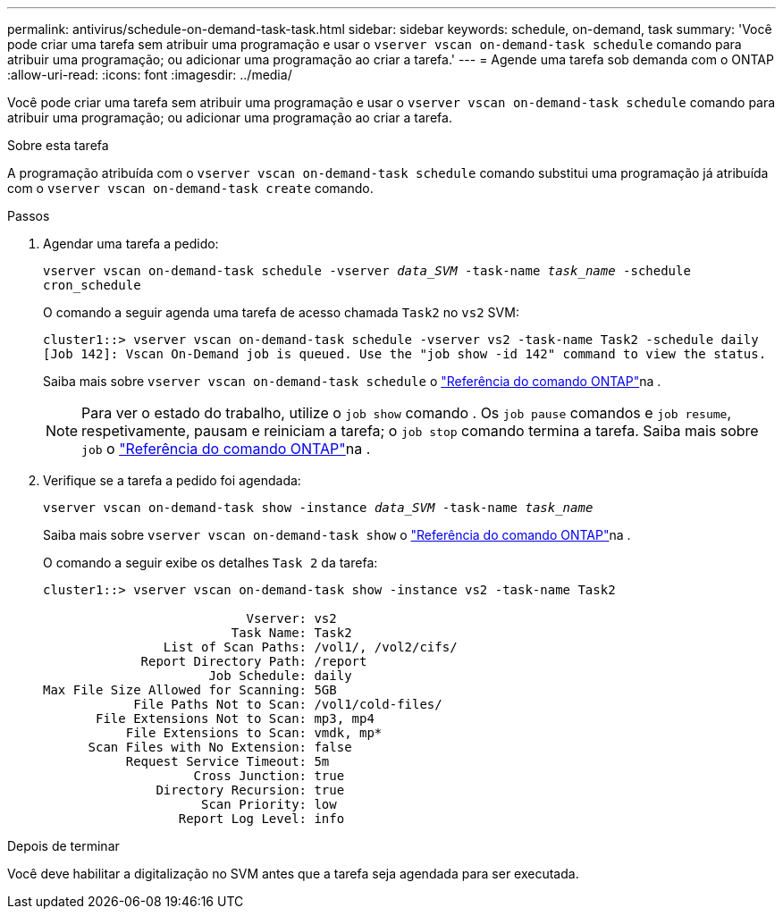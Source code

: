 ---
permalink: antivirus/schedule-on-demand-task-task.html 
sidebar: sidebar 
keywords: schedule, on-demand, task 
summary: 'Você pode criar uma tarefa sem atribuir uma programação e usar o `vserver vscan on-demand-task schedule` comando para atribuir uma programação; ou adicionar uma programação ao criar a tarefa.' 
---
= Agende uma tarefa sob demanda com o ONTAP
:allow-uri-read: 
:icons: font
:imagesdir: ../media/


[role="lead"]
Você pode criar uma tarefa sem atribuir uma programação e usar o `vserver vscan on-demand-task schedule` comando para atribuir uma programação; ou adicionar uma programação ao criar a tarefa.

.Sobre esta tarefa
A programação atribuída com o `vserver vscan on-demand-task schedule` comando substitui uma programação já atribuída com o `vserver vscan on-demand-task create` comando.

.Passos
. Agendar uma tarefa a pedido:
+
`vserver vscan on-demand-task schedule -vserver _data_SVM_ -task-name _task_name_ -schedule cron_schedule`

+
O comando a seguir agenda uma tarefa de acesso chamada `Task2` no `vs2` SVM:

+
[listing]
----
cluster1::> vserver vscan on-demand-task schedule -vserver vs2 -task-name Task2 -schedule daily
[Job 142]: Vscan On-Demand job is queued. Use the "job show -id 142" command to view the status.
----
+
Saiba mais sobre `vserver vscan on-demand-task schedule` o link:https://docs.netapp.com/us-en/ontap-cli/vserver-vscan-on-demand-task-schedule.html["Referência do comando ONTAP"^]na .

+

NOTE: Para ver o estado do trabalho, utilize o `job show` comando . Os `job pause` comandos e `job resume`, respetivamente, pausam e reiniciam a tarefa; o `job stop` comando termina a tarefa. Saiba mais sobre `job` o link:https://docs.netapp.com/us-en/ontap-cli/search.html?q=job["Referência do comando ONTAP"^]na .

. Verifique se a tarefa a pedido foi agendada:
+
`vserver vscan on-demand-task show -instance _data_SVM_ -task-name _task_name_`

+
Saiba mais sobre `vserver vscan on-demand-task show` o link:https://docs.netapp.com/us-en/ontap-cli/vserver-vscan-on-demand-task-show.html["Referência do comando ONTAP"^]na .

+
O comando a seguir exibe os detalhes `Task 2` da tarefa:

+
[listing]
----
cluster1::> vserver vscan on-demand-task show -instance vs2 -task-name Task2

                           Vserver: vs2
                         Task Name: Task2
                List of Scan Paths: /vol1/, /vol2/cifs/
             Report Directory Path: /report
                      Job Schedule: daily
Max File Size Allowed for Scanning: 5GB
            File Paths Not to Scan: /vol1/cold-files/
       File Extensions Not to Scan: mp3, mp4
           File Extensions to Scan: vmdk, mp*
      Scan Files with No Extension: false
           Request Service Timeout: 5m
                    Cross Junction: true
               Directory Recursion: true
                     Scan Priority: low
                  Report Log Level: info
----


.Depois de terminar
Você deve habilitar a digitalização no SVM antes que a tarefa seja agendada para ser executada.
